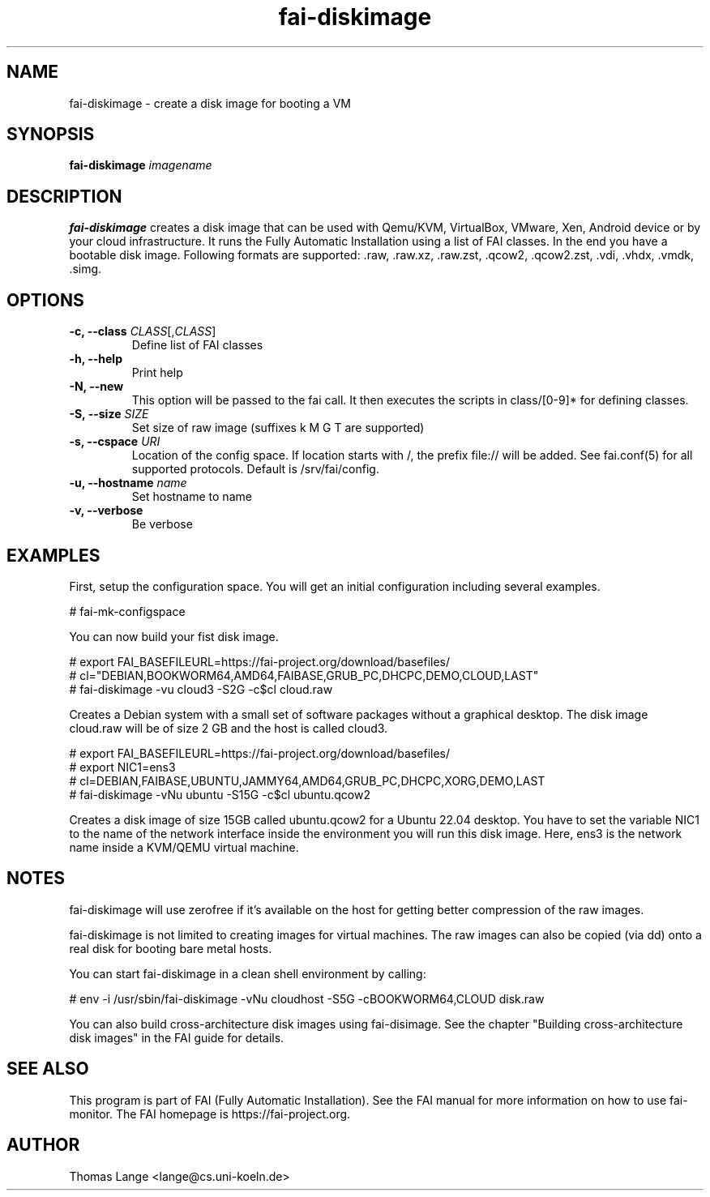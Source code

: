 .\"                                      Hey, EMACS: -*- nroff -*-
.TH fai-diskimage 8 "June 2023" "FAI 6"

.SH NAME
fai-diskimage \- create a disk image for booting a VM
.SH SYNOPSIS
.B fai-diskimage \fIimagename\fR
.SH DESCRIPTION
.B fai-diskimage
creates a disk image that can be used with Qemu/KVM, VirtualBox,
VMware, Xen, Android device or by your cloud infrastructure. It runs the Fully
Automatic Installation using a list of FAI classes. In the end you
have a bootable disk image. Following formats are
supported: .raw, .raw.xz, .raw.zst, .qcow2, .qcow2.zst, .vdi, .vhdx, .vmdk, .simg.
.SH OPTIONS
.TP
.B \-c, --class \fICLASS\fR[,\fICLASS\fR]
Define list of FAI classes
.TP
.B -h, --help
Print help
.TP
.B -N, --new
This option will be passed to the fai call. It then executes the
scripts in class/[0-9]* for defining classes.
.TP
.B -S, --size \fISIZE\fR
Set size of raw image (suffixes k M G T are supported)
.TP
.B -s, \--cspace \fIURI\fR
Location of the config space. If location starts with /, the prefix
file:// will be added. See fai.conf(5) for all supported
protocols. Default is /srv/fai/config.
.TP
.B -u, --hostname \fIname\fR
Set hostname to name
.TP
.B -v, --verbose
Be verbose

.SH EXAMPLES

First, setup the configuration space. You will get an initial
configuration including several examples.

 # fai-mk-configspace

You can now build your fist disk image.

 # export FAI_BASEFILEURL=https://fai-project.org/download/basefiles/
 # cl="DEBIAN,BOOKWORM64,AMD64,FAIBASE,GRUB_PC,DHCPC,DEMO,CLOUD,LAST"
 # fai-diskimage -vu cloud3 -S2G -c$cl cloud.raw

Creates a Debian system with a small set of software packages without
a graphical desktop. The disk image cloud.raw will be of size 2 GB and
the host is called cloud3.


 # export FAI_BASEFILEURL=https://fai-project.org/download/basefiles/
 # export NIC1=ens3
 # cl=DEBIAN,FAIBASE,UBUNTU,JAMMY64,AMD64,GRUB_PC,DHCPC,XORG,DEMO,LAST
 # fai-diskimage -vNu ubuntu -S15G -c$cl ubuntu.qcow2

Creates a disk image of size 15GB called ubuntu.qcow2 for a Ubuntu 22.04 desktop.
You have to set the variable NIC1 to the name of the network
interface inside the environment you will run this disk image. Here,
ens3 is the network name inside a KVM/QEMU virtual machine.

.SH NOTES
fai-diskimage will use zerofree if it's available on the host for
getting better compression of the raw images.

fai-diskimage is not limited to creating images for virtual
machines. The raw images can also be copied (via dd) onto a real disk
for booting bare metal hosts.

You can start fai-diskimage in a clean shell environment by calling:

 # env -i /usr/sbin/fai-diskimage -vNu cloudhost -S5G -cBOOKWORM64,CLOUD disk.raw


You can also build cross-architecture disk images using
fai-disimage. See the chapter "Building cross-architecture disk
images" in the FAI guide for details.

.SH SEE ALSO
.br
This program is part of FAI (Fully Automatic Installation).  See the FAI manual
for more information on how to use fai-monitor.  The FAI homepage is https://fai-project.org.
.SH AUTHOR
Thomas Lange <lange@cs.uni-koeln.de>
